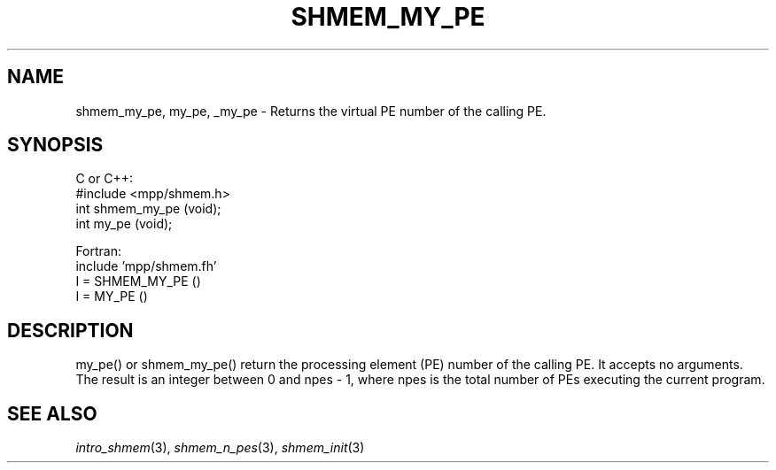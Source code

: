 .\" -*- nroff -*-
.\" Copyright (c) 2015      University of Houston.  All rights reserved.
.\" Copyright (c) 2015      Mellanox Technologies, Inc.
.\" $COPYRIGHT$
.de Vb
.ft CW
.nf
..
.de Ve
.ft R

.fi
..
.TH "SHMEM\\_MY\\_PE" "3" "Jan 21, 2016" "" "Open MPI"
.SH NAME

shmem_my_pe, my_pe, _my_pe \- Returns the virtual PE number of the calling PE.
.SH SYNOPSIS

C or C++:
.Vb
#include <mpp/shmem.h>
int shmem_my_pe (void);
int my_pe (void);
.Ve
Fortran:
.Vb
include 'mpp/shmem.fh'
I = SHMEM_MY_PE ()
I = MY_PE ()
.Ve
.SH DESCRIPTION

my_pe() or shmem_my_pe() return the processing element (PE) number of the calling PE. It accepts no
arguments. The result is an integer between 0 and npes \- 1, where npes is the total
number of PEs executing the current program.
.SH SEE ALSO

\fIintro_shmem\fP(3),
\fIshmem_n_pes\fP(3),
\fIshmem_init\fP(3)
